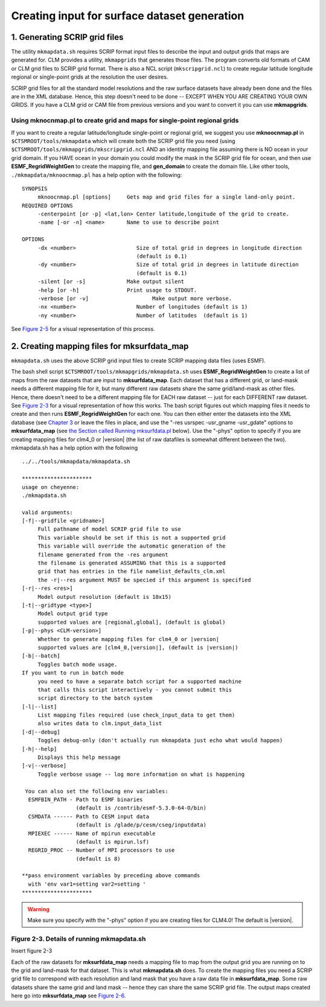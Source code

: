 .. _creating-maps-for-mksurfdata:

*********************************************
Creating input for surface dataset generation
*********************************************

1. Generating SCRIP grid files 
==================================

The utility ``mkmapdata.sh`` requires SCRIP format input files to describe the input and output grids that maps are generated for. CLM provides a utility, ``mkmapgrids`` that generates those files.
The program converts old formats of CAM or CLM grid files to SCRIP grid format. There is also a NCL script (``mkscripgrid.ncl``) to create regular latitude longitude regional or single-point grids at the resolution the user desires.

SCRIP grid files for all the standard model resolutions and the raw surface datasets have already been done and the files are in the XML database. Hence, this step doesn't need to be done -- EXCEPT WHEN YOU ARE CREATING YOUR OWN GRIDS. If you have a CLM grid or CAM file from previous versions and you want to convert it you can use **mkmapgrids**.

Using mknocnmap.pl to create grid and maps for single-point regional grids
--------------------------------------------------------------------------

If you want to create a regular latitude/longitude single-point or regional grid, we suggest you use **mknoocnmap.pl** in ``$CTSMROOT/tools/mkmapdata`` which will create both the SCRIP grid file you need (using ``$CTSMROOT/tools/mkmapgrids/mkscripgrid.ncl`` AND an identity mapping file assuming there is NO ocean in your grid domain. If you HAVE ocean in your domain you could modify the mask in the SCRIP grid file for ocean, and then use **ESMF_RegridWeightGen** to create the mapping file, and **gen_domain** to create the domain file. Like other tools, ``./mkmapdata/mknoocnmap.pl`` has a help option with the following:
::

   SYNOPSIS
	mknoocnmap.pl [options]	    Gets map and grid files for a single land-only point.
   REQUIRED OPTIONS
	-centerpoint [or -p] <lat,lon> Center latitude,longitude of the grid to create.
	-name [-or -n] <name>	    Name to use to describe point

   OPTIONS
	-dx <number>                   Size of total grid in degrees in longitude direction 
				       (default is 0.1)
	-dy <number>                   Size of total grid in degrees in latitude direction 
				       (default is 0.1)
	-silent [or -s]		    Make output silent
	-help [or -h]		    Print usage to STDOUT.
	-verbose [or -v]		    Make output more verbose.
	-nx <number>                   Number of longitudes (default is 1)
	-ny <number>                   Number of latitudes  (default is 1)

See `Figure 2-5 <CLM-URL>`_ for a visual representation of this process.


2. Creating mapping files for mksurfdata_map
==============================================

``mkmapdata.sh`` uses the above SCRIP grid input files to create SCRIP mapping data files (uses ESMF). 

The bash shell script ``$CTSMROOT/tools/mkmapgrids/mkmapdata.sh`` uses **ESMF_RegridWeightGen** to create a list of maps from the raw datasets that are input to **mksurfdata_map**. 
Each dataset that has a different grid, or land-mask needs a different mapping file for it, but many different raw datasets share the same grid/land-mask as other files. 
Hence, there doesn't need to be a different mapping file for EACH raw dataset -- just for each DIFFERENT raw dataset. 
See `Figure 2-3 <CLM-URL>`_ for a visual representation of how this works. 
The bash script figures out which mapping files it needs to create and then runs **ESMF_RegridWeightGen** for each one. 
You can then either enter the datasets into the XML database (see `Chapter 3 <CLM-URL>`_ or leave the files in place, and use the "-res usrspec -usr_gname -usr_gdate" options to **mksurfdata_map** (see `the Section called Running mksurfdata.pl <CLM-URL>`_ below). 
Use the "-phys" option to specify if you are creating mapping files for clm4_0 or |version| (the list of raw datafiles is somewhat different between the two). 
mkmapdata.sh has a help option with the following
::

   ../../tools/mkmapdata/mkmapdata.sh

   **********************
   usage on cheyenne:
   ./mkmapdata.sh

   valid arguments: 
   [-f|--gridfile <gridname>] 
	Full pathname of model SCRIP grid file to use 
	This variable should be set if this is not a supported grid
	This variable will override the automatic generation of the
	filename generated from the -res argument 
	the filename is generated ASSUMING that this is a supported 
	grid that has entries in the file namelist_defaults_clm.xml
	the -r|--res argument MUST be specied if this argument is specified
   [-r|--res <res>]
	Model output resolution (default is 10x15)
   [-t|--gridtype <type>]
	Model output grid type
	supported values are [regional,global], (default is global)
   [-p|--phys <CLM-version>]
	Whether to generate mapping files for clm4_0 or |version|
	supported values are [clm4_0,|version|], (default is |version|)
   [-b|--batch]
	Toggles batch mode usage. 
   If you want to run in batch mode
	you need to have a separate batch script for a supported machine
	that calls this script interactively - you cannot submit this
	script directory to the batch system
   [-l|--list]
	List mapping files required (use check_input_data to get them)
	also writes data to clm.input_data_list
   [-d|--debug]
	Toggles debug-only (don't actually run mkmapdata just echo what would happen)
   [-h|--help]  
	Displays this help message
   [-v|--verbose]
	Toggle verbose usage -- log more information on what is happening 

    You can also set the following env variables:
     ESMFBIN_PATH - Path to ESMF binaries 
		    (default is /contrib/esmf-5.3.0-64-O/bin)
     CSMDATA ------ Path to CESM input data
		    (default is /glade/p/cesm/cseg/inputdata)
     MPIEXEC ------ Name of mpirun executable
		    (default is mpirun.lsf)
     REGRID_PROC -- Number of MPI processors to use
		    (default is 8)

   **pass environment variables by preceding above commands 
     with 'env var1=setting var2=setting '
   **********************


.. warning:: Make sure you specify with the "-phys" option if you are creating files for CLM4.0! The default is |version|.

Figure 2-3. Details of running mkmapdata.sh
-------------------------------------------
Insert figure 2-3

Each of the raw datasets for **mksurfdata_map** needs a mapping file to map from the output grid you are running on to the grid and land-mask for that dataset. This is what **mkmapdata.sh** does. To create the mapping files you need a SCRIP grid file to correspond with each resolution and land mask that you have a raw data file in **mksurfdata_map**. Some raw datasets share the same grid and land mask -- hence they can share the same SCRIP grid file. The output maps created here go into **mksurfdata_map** see `Figure 2-6 <CLM-URL>`_.
